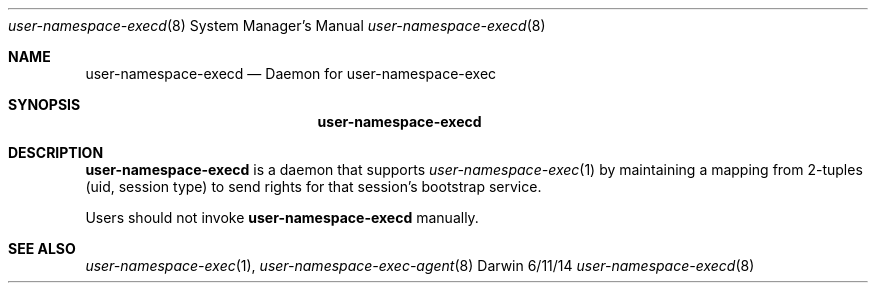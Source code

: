 .\"Modified from man(1) of FreeBSD, the NetBSD mdoc.template, and mdoc.samples.
.\"See Also:
.\"man mdoc.samples for a complete listing of options
.\"man mdoc for the short list of editing options
.\"/usr/share/misc/mdoc.template
.Dd 6/11/14               \" DATE
.Dt user-namespace-execd 8      \" Program name and manual section number
.Os Darwin
.Sh NAME                 \" Section Header - required - don't modify 
.Nm user-namespace-execd
.\" The following lines are read in generating the apropos(man -k) database. Use only key
.\" words here as the database is built based on the words here and in the .ND line. 
.\".Nm Other_name_for_same_program(),
.\".Nm Yet another name for the same program.
.\" Use .Nm macro to designate other names for the documented program.
.Nd Daemon for user-namespace-exec
.Sh SYNOPSIS             \" Section Header - required - don't modify
.Nm
.Sh DESCRIPTION          \" Section Header - required - don't modify
.Nm
is a daemon that supports 
.Xr user-namespace-exec 1
by maintaining a mapping from 2-tuples (uid, session type) to send rights for that session's
bootstrap service.
.Pp
Users should not invoke
.Nm
manually.
.Sh SEE ALSO 
.\" List links in ascending order by section, alphabetically within a section.
.\" Please do not reference files that do not exist without filing a bug report
.Xr user-namespace-exec 1 ,
.Xr user-namespace-exec-agent 8